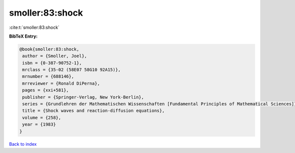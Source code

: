 smoller:83:shock
================

:cite:t:`smoller:83:shock`

**BibTeX Entry:**

.. code-block:: bibtex

   @book{smoller:83:shock,
    author = {Smoller, Joel},
    isbn = {0-387-90752-1},
    mrclass = {35-02 (58E07 58G10 92A15)},
    mrnumber = {688146},
    mrreviewer = {Ronald DiPerna},
    pages = {xxi+581},
    publisher = {Springer-Verlag, New York-Berlin},
    series = {Grundlehren der Mathematischen Wissenschaften [Fundamental Principles of Mathematical Sciences]},
    title = {Shock waves and reaction-diffusion equations},
    volume = {258},
    year = {1983}
   }

`Back to index <../By-Cite-Keys.html>`_
